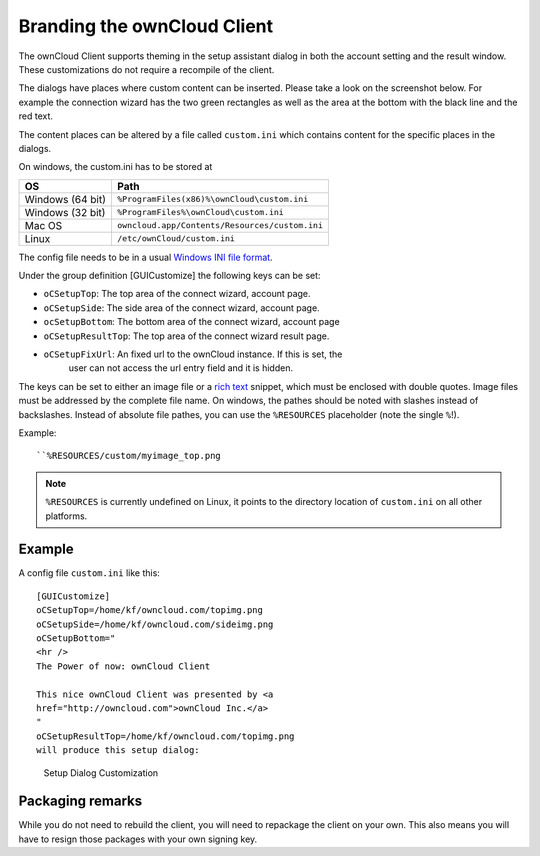 Branding the ownCloud Client
============================

The ownCloud Client supports theming in the setup assistant dialog in both the
account setting and the result window. These customizations do not require a
recompile of the client.

The dialogs have places where custom content can be inserted. Please take a look
on the screenshot below. For example the connection wizard has the two green
rectangles as well as the area at the bottom with the black line and the red
text.

The content places can be altered by a file called ``custom.ini`` which contains
content for the specific places in the dialogs.

On windows, the custom.ini has to be stored at

+-----------------+------------------------------------------------------------+
| OS              | Path                                                       |
+=================+============================================================+
| Windows (64 bit)| ``%ProgramFiles(x86)%\ownCloud\custom.ini``                |
+-----------------+------------------------------------------------------------+
| Windows (32 bit)| ``%ProgramFiles%\ownCloud\custom.ini``                     |
+-----------------+------------------------------------------------------------+
| Mac OS          | ``owncloud.app/Contents/Resources/custom.ini``             |
+-----------------+------------------------------------------------------------+
| Linux           | ``/etc/ownCloud/custom.ini``                               |
+-----------------+------------------------------------------------------------+

The config file needs to be in a usual `Windows INI file format`_.

Under the group definition [GUICustomize] the following keys can be set:

* ``oCSetupTop``: The top area of the connect wizard, account page.
* ``oCSetupSide``: The side area of the connect wizard, account page.
* ``ocSetupBottom``: The bottom area of the connect wizard, account page
* ``oCSetupResultTop``: The top area of the connect wizard result page.
* ``oCSetupFixUrl``: An fixed url to the ownCloud instance. If this is set, the
   user can not access the url entry field and it is hidden.

The keys can be set to either an image file or a `rich text`_ snippet, which
must be enclosed with  double quotes. Image files must be addressed by the
complete file name. On windows, the pathes should be noted with slashes
instead of backslashes. Instead of absolute file pathes, you can use
the ``%RESOURCES`` placeholder (note the single ``%``!).

Example::

  ``%RESOURCES/custom/myimage_top.png

.. note:: ``%RESOURCES`` is currently undefined on Linux, it points to the
          directory location of ``custom.ini`` on all other platforms.

Example
~~~~~~~

A config file ``custom.ini`` like this::

  [GUICustomize]
  oCSetupTop=/home/kf/owncloud.com/topimg.png
  oCSetupSide=/home/kf/owncloud.com/sideimg.png
  oCSetupBottom="
  <hr />
  The Power of now: ownCloud Client

  This nice ownCloud Client was presented by <a
  href="http://owncloud.com">ownCloud Inc.</a>
  "
  oCSetupResultTop=/home/kf/owncloud.com/topimg.png
  will produce this setup dialog:

.. figure:: images/branding_setup.png

  Setup Dialog Customization

Packaging remarks
~~~~~~~~~~~~~~~~~

While you do not need to rebuild the client, you will need to repackage
the client on your own. This also means you will have to resign those
packages with your own signing key.

.. _`Windows INI file format`: http://en.wikipedia.org/wiki/INI_file
.. _`rich text`: http://qt-project.org/doc/qt-5.0/richtext-html-subset.html 


